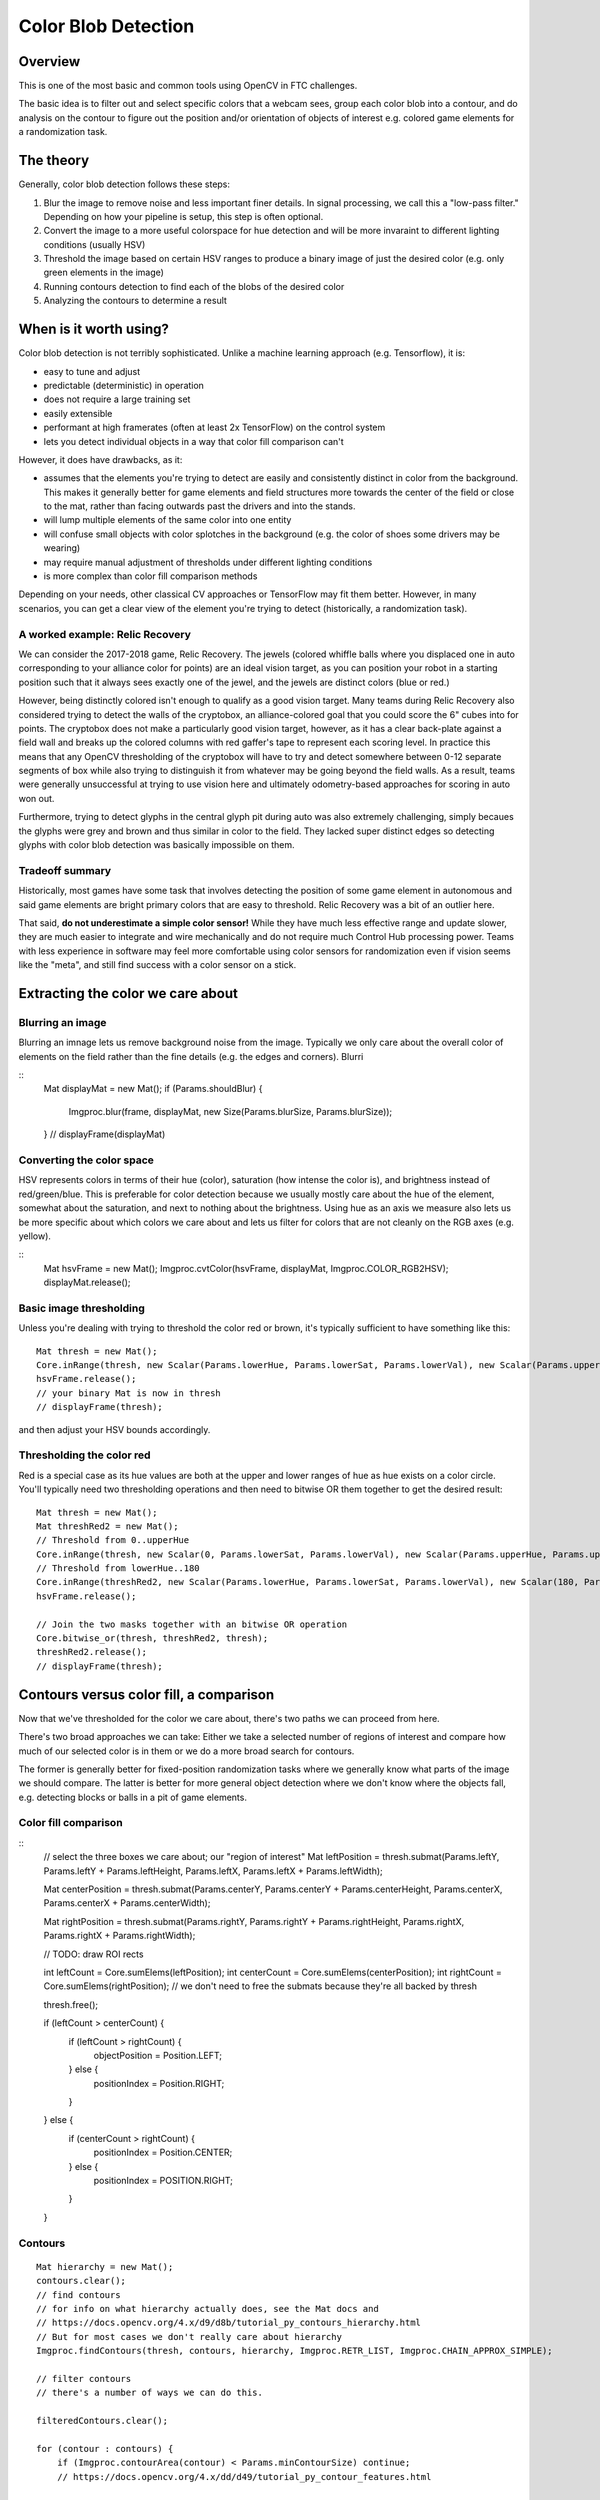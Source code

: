 Color Blob Detection
====================

Overview
--------

This is one of the most basic and common tools using OpenCV in FTC challenges. 

The basic idea is to filter out and select specific colors that a webcam sees, group each color blob into a contour, and do analysis on the contour to figure out the position and/or orientation of objects of interest e.g. colored game elements for a randomization task.

The theory
----------

Generally, color blob detection follows these steps:

#. Blur the image to remove noise and less important finer details. In signal processing, we call this a "low-pass filter." Depending on how your pipeline is setup, this step is often optional.
#. Convert the image to a more useful colorspace for hue detection and will be more invaraint to different lighting conditions (usually HSV)
#. Threshold the image based on certain HSV ranges to produce a binary image of just the desired color (e.g. only green elements in the image)
#. Running contours detection to find each of the blobs of the desired color
#. Analyzing the contours to determine a result 


When is it worth using?
-----------------------

Color blob detection is not terribly sophisticated. 
Unlike a machine learning approach (e.g. Tensorflow), it is:

* easy to tune and adjust
* predictable (deterministic) in operation
* does not require a large training set
* easily extensible
* performant at high framerates (often at least 2x TensorFlow) on the control system
* lets you detect individual objects in a way that color fill comparison can't

However, it does have drawbacks, as it:

* assumes that the elements you're trying to detect are easily and consistently distinct in color from the background.
  This makes it generally better for game elements and field structures more towards the center of the field or close to the mat, rather than facing outwards past the drivers and into the stands.
* will lump multiple elements of the same color into one entity
* will confuse small objects with color splotches in the background (e.g. the color of shoes some drivers may be wearing)
* may require manual adjustment of thresholds under different lighting conditions
* is more complex than color fill comparison methods

Depending on your needs, other classical CV approaches or TensorFlow may fit them better. However, in many scenarios, you can get a clear view of the element you're trying to detect (historically, a randomization task).

A worked example: Relic Recovery
^^^^^^^^^^^^^^^^^^^^^^^^^^^^^^^^

We can consider the 2017-2018 game, Relic Recovery. The jewels (colored whiffle balls where you displaced one in auto corresponding to your alliance color for points) are an ideal vision target, as you can position your robot in a starting position such that it always sees exactly one of the jewel, and the jewels are distinct colors (blue or red.)

However, being distinctly colored isn't enough to qualify as a good vision target. Many teams during Relic Recovery also considered trying to detect the walls of the cryptobox, an alliance-colored goal that you could score the 6" cubes into for points. The cryptobox does not make a particularly good vision target, however, as it has a clear back-plate against a field wall and breaks up the colored columns with red gaffer's tape to represent each scoring level. In practice this means that any OpenCV thresholding of the cryptobox will have to try and detect somewhere between 0-12 separate segments of box while also trying to distinguish it from whatever may be going beyond the field walls. As a result, teams were generally unsuccessful at trying to use vision here and ultimately odometry-based approaches for scoring in auto won out. 

Furthermore, trying to detect glyphs in the central glyph pit during auto was also extremely challenging, simply becaues the glyphs were grey and brown and thus similar in color to the field. They lacked super distinct edges so detecting glyphs with color blob detection was basically impossible on them. 

Tradeoff summary
^^^^^^^^^^^^^^^^

Historically, most games have some task that involves detecting the position of some game element in autonomous and said game elements are bright primary colors that are easy to threshold. Relic Recovery was a bit of an outlier here.

That said, **do not underestimate a simple color sensor!** While they have much less effective range and update slower, they are much easier to integrate and wire mechanically and do not require much Control Hub processing power. Teams with less experience in software may feel more comfortable using color sensors for randomization even if vision seems like the "meta", and still find success with a color sensor on a stick. 

Extracting the color we care about
----------------------------------

Blurring an image
^^^^^^^^^^^^^^^^^

Blurring an imnage lets us remove background noise from the image. Typically we only care about the overall color of elements on the field rather than the fine details (e.g. the edges and corners). Blurri

::
    Mat displayMat = new Mat();
    if (Params.shouldBlur) {
        Imgproc.blur(frame, displayMat, new Size(Params.blurSize, Params.blurSize));
    }
    // displayFrame(displayMat)



Converting the color space
^^^^^^^^^^^^^^^^^^^^^^^^^^

.. convert the image to HSV

HSV represents colors in terms of their hue (color), saturation (how intense the color is), and brightness instead of red/green/blue. 
This is preferable for color detection because we usually mostly care about the hue of the element, somewhat about the saturation, and next to nothing about the brightness. 
Using hue as an axis we measure also lets us be more specific about which colors we care about and lets us filter for colors that are not cleanly on the RGB axes (e.g. yellow).

::
    Mat hsvFrame = new Mat();
    Imgproc.cvtColor(hsvFrame, displayMat, Imgproc.COLOR_RGB2HSV);
    displayMat.release();


Basic image thresholding
^^^^^^^^^^^^^^^^^^^^^^^^

Unless you're dealing with trying to threshold the color red or brown, it's typically sufficient to have something like this:
::
    Mat thresh = new Mat();
    Core.inRange(thresh, new Scalar(Params.lowerHue, Params.lowerSat, Params.lowerVal), new Scalar(Params.upperHue, Params.upperSat, Params.upperVal), hsvFrame);
    hsvFrame.release();
    // your binary Mat is now in thresh
    // displayFrame(thresh);

and then adjust your HSV bounds accordingly.

Thresholding the color red
^^^^^^^^^^^^^^^^^^^^^^^^^^

Red is a special case as its hue values are both at the upper and lower ranges of hue as hue exists on a color circle.  You'll typically need two thresholding operations and then need to bitwise OR them together to get the desired result:
::

    Mat thresh = new Mat();
    Mat threshRed2 = new Mat();
    // Threshold from 0..upperHue
    Core.inRange(thresh, new Scalar(0, Params.lowerSat, Params.lowerVal), new Scalar(Params.upperHue, Params.upperSat, Params.upperVal), hsvFrame);
    // Threshold from lowerHue..180
    Core.inRange(threshRed2, new Scalar(Params.lowerHue, Params.lowerSat, Params.lowerVal), new Scalar(180, Params.upperSat, Params.upperVal), hsvFrame);
    hsvFrame.release();

    // Join the two masks together with an bitwise OR operation
    Core.bitwise_or(thresh, threshRed2, thresh);
    threshRed2.release();
    // displayFrame(thresh);

Contours versus color fill, a comparison
----------------------------------------

Now that we've thresholded for the color we care about, there's two paths we can proceed from here. 

There's two broad approaches we can take: Either we take a selected number of regions of interest and compare how much of our selected color is in them or we do a more broad search for contours.

The former is generally better for fixed-position randomization tasks where we generally know what parts of the image we should compare. 
The latter is better for more general object detection where we don't know where the objects fall, e.g. detecting blocks or balls in a pit of game elements. 

Color fill comparison
^^^^^^^^^^^^^^^^^^^^^

::
    // select the three boxes we care about; our "region of interest"
    Mat leftPosition = thresh.submat(Params.leftY, Params.leftY + Params.leftHeight, Params.leftX, Params.leftX + Params.leftWidth);

    Mat centerPosition = thresh.submat(Params.centerY, Params.centerY + Params.centerHeight, Params.centerX, Params.centerX + Params.centerWidth);

    Mat rightPosition = thresh.submat(Params.rightY, Params.rightY + Params.rightHeight, Params.rightX, Params.rightX + Params.rightWidth);

    // TODO: draw ROI rects

    int leftCount = Core.sumElems(leftPosition);
    int centerCount = Core.sumElems(centerPosition);
    int rightCount = Core.sumElems(rightPosition);
    // we don't need to free the submats because they're all backed by thresh

    thresh.free();

    if (leftCount > centerCount) {
        if (leftCount > rightCount) {
            objectPosition = Position.LEFT;
        } else {
            positionIndex = Position.RIGHT;
        }
    } else {
        if (centerCount > rightCount) {
            positionIndex = Position.CENTER;
        } else {
            positionIndex = POSITION.RIGHT;
        }
    }



Contours
^^^^^^^^

.. notes:
    Imgproc.CAHIN_APPROX_NONE: don't use this (wastes memory)
    Imgproc.CAHIN_APPROX_SIMPLE: good enough for blocks
    Imgproc.CHAIN_APPROX_TC89_L1: May deliver better performance for balls
    Imgproc.CHAIN_APPROX_TC89_KCOS: Likely not worth performance hit
    Sources: https://cvexplained.wordpress.com/2020/06/03/finding-and-drawing-contours/
    https://docs.opencv.org/4.x/d3/dc0/group__imgproc__shape.html#ga4303f45752694956374734a03c54d5ff


    For retr list, see: https://docs.opencv.org/4.x/d9/d8b/tutorial_py_contours_hierarchy.html
    Imgproc.RETR_EXTERNAL: outer contours. Nothing inner.
    Imgproc.RETR_LIST: Fine for most use cases
    Imgproc.RETR_CCOMP: alskdjf

::

    Mat hierarchy = new Mat();
    contours.clear();
    // find contours
    // for info on what hierarchy actually does, see the Mat docs and 
    // https://docs.opencv.org/4.x/d9/d8b/tutorial_py_contours_hierarchy.html
    // But for most cases we don't really care about hierarchy
    Imgproc.findContours(thresh, contours, hierarchy, Imgproc.RETR_LIST, Imgproc.CHAIN_APPROX_SIMPLE);

    // filter contours
    // there's a number of ways we can do this. 

    filteredContours.clear();

    for (contour : contours) {
        if (Imgproc.contourArea(contour) < Params.minContourSize) continue;
        // https://docs.opencv.org/4.x/dd/d49/tutorial_py_contour_features.html

        // Some contour processing functions require a MatOfPoint2f intsead of a MatOfPoint.
        // This code performs the conversion.
        MatOfPoint2f contour2f = new MatOfPoint2f();
        contour.convertTo(contour2f, CvType.CV_32FC2);


        // for basic object detection you probably want boundingRect
        // Rect rect = Imgproc.boundingRect(contour);
        // 
        
        // for rect rotation there's minAreaRect
        // RotatedRect rect = Imgproc.minAreaRect(contour2f);

        // for balls you should consider minEnclosingCircle
        // Imgproc.minEnclosingCircle​(MatOfPoint2f points, Point center, float[] radius)

        // for information about the center of a contour, regardless of shape
        // Moments p = Imgproc.moments(contour);
        // double x = p.get_m10() / p.get_m00();
        // double y = p.get_m01() / p.get_m00();


    }


.. We should probably split up this article into color fill and blob detection.
   I also want to touch on the issue of actually getting data _back into_ the robot control loop, 
   because that is a concept people struggle with. 

   Params is a class that's meant to be nested in this visionprocessor. It'll be annotated with @Config so FTC Dashboard
   can twiddle with it.